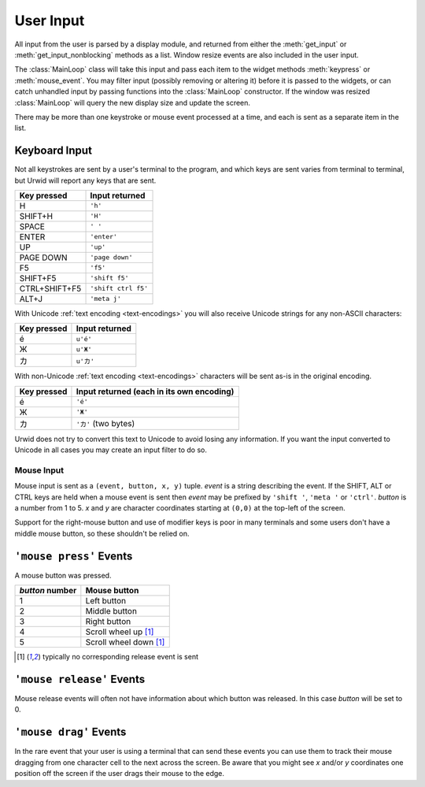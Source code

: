 .. vim: set fileencoding=utf-8:

.. _user-input:

**************
  User Input  
**************

All input from the user is parsed by a display module, and returned from either
the :meth:`get_input` or :meth:`get_input_nonblocking` methods as a list.
Window resize events are also included in the user input.

The :class:`MainLoop` class will take this input and pass each item to the
widget methods :meth:`keypress` or :meth:`mouse_event`. You may filter input
(possibly removing or altering it) before it is passed to the widgets, or can
catch unhandled input by passing functions into the :class:`MainLoop`
constructor. If the window was resized :class:`MainLoop` will query the new
display size and update the screen.

There may be more than one keystroke or mouse event processed at a time, and
each is sent as a separate item in the list.

Keyboard Input
==============

Not all keystrokes are sent by a user's terminal to the program, and which keys
are sent varies from terminal to terminal, but Urwid will report any keys that
are sent.

============= =================
Key pressed   Input returned
============= =================
H             ``'h'``
SHIFT+H       ``'H'``
SPACE         ``' '``
ENTER         ``'enter'``
UP            ``'up'``
PAGE DOWN     ``'page down'``
F5            ``'f5'``
SHIFT+F5      ``'shift f5'``
CTRL+SHIFT+F5 ``'shift ctrl f5'``
ALT+J         ``'meta j'``
============= =================

With Unicode :ref:`text encoding <text-encodings>` you will also receive
Unicode strings for any non-ASCII characters:

=========== ==============
Key pressed Input returned
=========== ==============
é           ``u'é'``
Ж           ``u'Ж'``
カ          ``u'カ'``
=========== ==============

With non-Unicode :ref:`text encoding <text-encodings>` characters will be sent
as-is in the original encoding.

=========== =========================================
Key pressed Input returned (each in its own encoding)
=========== =========================================
é           ``'é'``
Ж           ``'Ж'``
カ          ``'カ'`` (two bytes)
=========== =========================================

Urwid does not try to convert this text to Unicode to avoid losing any
information. If you want the input converted to Unicode in all cases you may
create an input filter to do so.

Mouse Input
-----------

Mouse input is sent as a ``(event, button, x, y)`` tuple. *event* is a string
describing the event. If the SHIFT, ALT or CTRL keys are held when a mouse
event is sent then *event* may be prefixed by ``'shift '``, ``'meta '`` or
``'ctrl'``. *button* is a number from 1 to 5. *x* and *y* are character
coordinates starting at ``(0,0)`` at the top-left of the screen. 

Support for the right-mouse button and use of modifier keys is poor in many
terminals and some users don't have a middle mouse button, so these shouldn't
be relied on.

``'mouse press'`` Events
========================

A mouse button was pressed.

=============== ======================
`button` number Mouse button
=============== ======================
1               Left button
2               Middle button
3               Right button
4               Scroll wheel up [#first]_
5               Scroll wheel down [#first]_
=============== ======================

.. [#first] typically no corresponding release event is sent

``'mouse release'`` Events
==========================

Mouse release events will often not have information about which button was
released. In this case *button* will be set to 0.

``'mouse drag'`` Events
=======================

In the rare event that your user is using a terminal that can send these events
you can use them to track their mouse dragging from one character cell to the
next across the screen. Be aware that you might see *x* and/or *y* coordinates
one position off the screen if the user drags their mouse to the edge.
